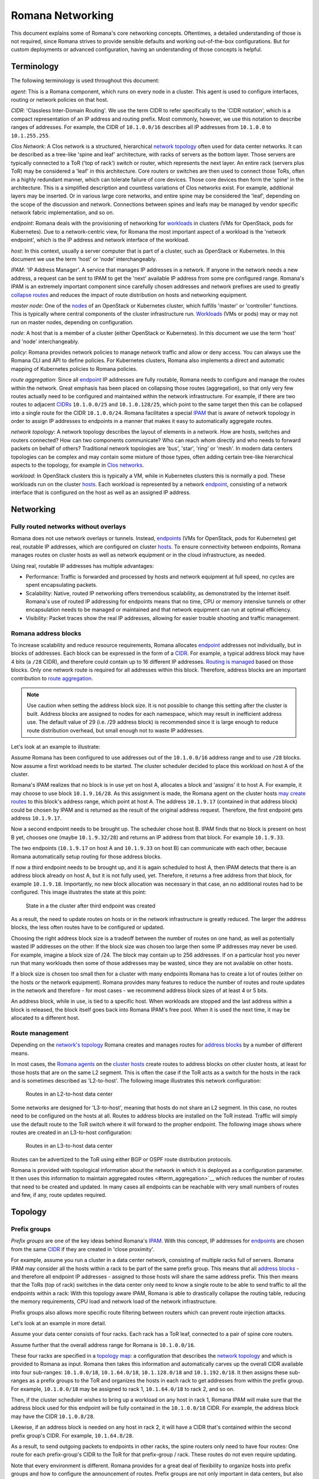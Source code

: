 Romana Networking
=================

This document explains some of Romana's core networking concepts. Oftentimes, a
detailed understanding of those is not required, since Romana strives to
provide sensible defaults and working out-of-the-box configurations. But
for custom deployments or advanced configuration, having an
understanding of those concepts is helpful.

Terminology
-----------

The following terminology is used throughout this document:

*agent*: This is a Romana component, which runs on every node in a
cluster. This agent is used to configure interfaces, routing or
network policies on that host. 

*CIDR*: 'Classless Inter-Domain
Routing'. We use the term CIDR to refer specifically to the 'CIDR
notation', which is a compact representation of an IP address and
routing prefix. Most commonly, however, we use this notation to describe
ranges of addresses. For example, the CIDR of ``10.1.0.0/16`` describes
all IP addresses from ``10.1.0.0`` to ``10.1.255.255``. 

*Clos Network*: A Clos network is a structured, hierarchical `network topology <#topology>`__ often used for data center networks. It can be described as a tree-like 'spine and leaf' architecture, with racks of
servers as the bottom layer. Those servers are typically connected to a
ToR ('top of rack') switch or router, which represents the next layer.
An entire rack (servers plus ToR) may be considered a 'leaf' in this
architecture. Core routers or switches are then used to connect those
ToRs, often in a highly redundant manner, which can tolerate failure of
core devices. Those core devices then form the 'spine' in the
architecture. This is a simplified description and countless variations
of Clos networks exist. For example, additional layers may be inserted.
Or in various large core networks, and entire spine may be considered
the 'leaf', depending on the scope of the discussion and network.
Connections between spines and leafs may be managed by vendor specific
network fabric implementation, and so on. 

*endpoint*: Romana deals
with the provisioning of networking for `workloads <#term_workload>`__
in clusters (VMs for OpenStack, pods for Kubernetes). Due to a
network-centric view, for Romana the most important aspect of a workload
is the 'network endpoint', which is the IP address and network interface
of the workload. 

*host*: In this context, usually a server computer
that is part of a cluster, such as OpenStack or Kubernetes. In this
document we use the term 'host' or 'node' interchangeably. 

*IPAM*: 'IP Address Manager'. A service that manages IP addresses in a
network. If anyone in the network needs a new address, a request can be
sent to IPAM to get the 'next' available IP address from some pre
configured range. Romana's IPAM is an extremely important component since carefully chosen addresses and network prefixes are used to greatly `collapse routes <#term_aggregation>`__ and reduces the impact of route distribution on hosts and networking equipment. 

*master node*:
One of the `nodes <#term_node>`__ of an OpenStack or Kubernetes cluster,
which fulfills 'master' or 'controller' functions. This is typically
where central components of the cluster infrastructure run.
`Workloads <#term_workload>`__ (VMs or pods) may or may not run on master nodes, depending on configuration. 

*node*: A host that is a
member of a cluster (either OpenStack or Kubernetes). In this document
we use the term 'host' and 'node' interchangeably. 

*policy*: Romana provides network policies to manage network traffic and
allow or deny access. You can always use the Romana CLI and API to
define policies. For Kubernetes clusters, Romana also implements a
direct and automatic mapping of Kubernetes policies to Romana policies.

*route aggregation*: Since all `endpoint <#term_endpoint>`__ IP
addresses are fully routable, Romana needs to configure and manage the
routes within the network. Great emphasis has been placed on collapsing
those routes (aggregation), so that only very few routes
actually need to be configured and maintained within the network infrastructure. For example, if there are two routes to
adjacent `CIDRs <#term_cidr>`__ ``10.1.0.0/25`` and ``10.1.0.128/25``,
which point to the same target then this can be collapsed into a single
route for the CIDR ``10.1.0.0/24``. Romana facilitates a special
`IPAM <#term_ipam>`__ that is aware of network topology in order to
assign IP addresses to endpoints in a manner that makes it easy to
automatically aggregate routes. 

*network topology*: A network topology describes the layout of elements in a network. How are hosts, switches
and routers connected? How can two components communicate? Who can reach whom directly and who needs to forward packets on behalf of others?
Traditional network topologies are 'bus', 'star', 'ring' or 'mesh'. In
modern data centers topologies can be complex and may contain some
mixture of those types, often adding certain tree-like hierarchical
aspects to the topology, for example in `Clos networks <#term_clos>`__.

*workload*: In OpenStack clusters this is typically a VM, while in
Kubernetes clusters this is normally a pod. These workloads run on the
cluster `hosts <#term_host>`__. Each workload is represented by a
network `endpoint <#term_endpoint>`__, consisting of a network interface
that is configured on the host as well as an assigned IP address.

Networking
----------

Fully routed networks without overlays
~~~~~~~~~~~~~~~~~~~~~~~~~~~~~~~~~~~~~~

Romana does not use network overlays or tunnels. Instead,
`endpoints <#term_endpoint>`__ (VMs for OpenStack, pods for
Kubernetes) get real, routable IP addresses, which are configured on
cluster `hosts <#term_host>`__. To ensure connectivity between
endpoints, Romana manages routes on cluster hosts as well as network
equipment or in the cloud infrastructure, as needed.

Using real, routable IP addresses has multiple advantages:

-  Performance: Traffic is forwarded and processed by hosts and network
   equipment at full speed, no cycles are spent encapsulating packets.
-  Scalability: Native, routed IP networking offers tremendous
   scalability, as demonstrated by the Internet itself. Romana's use of
   routed IP addressing for endpoints means that no time, CPU or memory
   intensive tunnels or other encapsulation needs to be managed or
   maintained and that network equipment can run at optimal efficiency.
-  Visibility: Packet traces show the real IP addresses, allowing for
   easier trouble shooting and traffic management.

Romana address blocks
~~~~~~~~~~~~~~~~~~~~~

To increase scalability and reduce resource requirements, Romana
allocates `endpoint <#term_endpoint>`__ addresses not individually, but
in blocks of addresses. Each block can be expressed in the form of a
`CIDR <#term_cidr>`__. For example, a typical address block may have 4
bits (a ``/28`` CIDR), and therefore could contain up to 16 different IP
addresses. `Routing is managed <#route-management>`__ based on those
blocks. Only one network route is required for all addresses within this
block. Therefore, address blocks are an important contribution to `route
aggregation <#term_aggregation>`__.

.. note:: Use caution when setting the address block size. It is not possible to change this setting after the cluster is built. Address blocks are assigned to nodes for each namespace, which may result in inefficient address use. The default value of 29 (i.e. /29 address block) is recommended since it is large enough to reduce route distribution overhead, but small enough not to waste IP addresses.

Let's look at an example to illustrate:

Assume Romana has been configured to use addresses out of the
``10.1.0.0/16`` address range and to use ``/28`` blocks. Now assume a
first workload needs to be started. The cluster scheduler decided to
place this workload on host A of the cluster.

Romana's IPAM realizes that no block is in use yet on host A, allocates
a block and 'assigns' it to host A. For example, it may choose to use
block ``10.1.9.16/28``. As this assignment is made, the Romana agent on
the cluster hosts `may create routes <#route-management>`__ to this
block's address range, which point at host A. The address ``10.1.9.17``
(contained in that address block) could be chosen by IPAM and is
returned as the result of the original address request. Therefore, the
first endpoint gets address ``10.1.9.17``.

Now a second endpoint needs to be brought up. The scheduler chose host
B. IPAM finds that no block is present on host B yet, chooses one (maybe
``10.1.9.32/28``) and returns an IP address from that block. For example
``10.1.9.33``.

The two endpoints (``10.1.9.17`` on host A and ``10.1.9.33`` on host B)
can communicate with each other, because Romana automatically setup
routing for those address blocks.

If now a third endpoint needs to be brought up, and it is again
scheduled to host A, then IPAM detects that there is an address block
already on host A, but it is not fully used, yet. Therefore, it returns
a free address from that block, for example ``10.1.9.18``. Importantly,
no new block allocation was necessary in that case, an no additional
routes had to be configured. This image illustrates the state at this
point:

.. figure:: ./img/fig1.png
   :alt: State in a the cluster after third endpoint was created

   State in a the cluster after third endpoint was created

As a result, the need to update routes on hosts or in the network
infrastructure is greatly reduced. The larger the address blocks, the
less often routes have to be configured or updated.

Choosing the right address block size is a tradeoff between the number
of routes on one hand, as well as potentially wasted IP addresses on the
other: If the block size was chosen too large then some IP addresses may
never be used. For example, imagine a block size of /24. The block may
contain up to 256 addresses. If on a particular host you never run that
many workloads then some of those addresses may be wasted, since they
are not available on other hosts.

If a block size is chosen too small then for a cluster with many
endpoints Romana has to create a lot of routes (either on the hosts or
the network equipment). Romana provides many features to reduce the
number of routes and route updates in the network and therefore - for
most cases - we recommend address block sizes of at least 4 or 5 bits.

An address block, while in use, is tied to a specific host. When
workloads are stopped and the last address within a block is released,
the block itself goes back into Romana IPAM's free pool. When it is used
the next time, it may be allocated to a different host.

Route management
~~~~~~~~~~~~~~~~

Depending on the `network's topology <#term_topology>`__ Romana creates
and manages routes for `address blocks <#romana-address-blocks>`__ by a
number of different means.

In most cases, the `Romana agents <#term_agent>`__ on the `cluster
hosts <#term_hosts>`__ create routes to address blocks on other cluster
hosts, at least for those hosts that are on the same L2 segment. This is
often the case if the ToR acts as a switch for the hosts in the rack and
is sometimes described as 'L2-to-host'. The following image illustrates this network
configuration:

.. figure:: ./img/fig2.png
   :alt: Routes in an L2-to-host data center

   Routes in an L2-to-host data center

Some networks are designed for 'L3-to-host', meaning that hosts do
not share an L2 segment. In this case, no routes need to be configured on the hosts at all. Routes to address blocks are installed on the ToR instead.  Traffic will simply use the default route to the ToR switch where it will forward to the propher endpoint. The following image shows where routes are created
in an L3-to-host configuration:

.. figure:: ./img/fig3.png
   :alt: Routes in an L3-to-host data center

   Routes in an L3-to-host data center

Routes can be advertized to the ToR using either BGP or OSPF route distribution protocols.

Romana is provided with topological information about the network in
which it is deployed as a configuration parameter. It then uses this
information to maintain aggregated routes <#term_aggregation>`__ which
reduces the number of routes that need to be created and updated. In many
cases all endpoints can be reachable with very small numbers of routes and few, if any, route updates required.


Topology
--------

Prefix groups
~~~~~~~~~~~~~

*Prefix groups* are one of the key ideas behind Romana's
`IPAM <#term_ipam>`__. With this concept, IP addresses for
`endpoints <#term_endpoint>`__ are chosen from the same
`CIDR <#term_cidr>`__ if they are created in 'close proximity'.

For example, assume you run a cluster in a data center network,
consisting of multiple racks full of servers. Romana IPAM may consider
all the hosts within a rack to be part of the same prefix group. This
means that all `address blocks <#romana-address-blocks>`__ - and
therefore all endpoint IP addresses - assigned to those hosts will share
the same address prefix. This then means that the ToRs (top of rack)
switches in the data center only need to know a single route to be able
to send traffic to all the endpoints within a rack: With this topology
aware IPAM, Romana is able to drastically collapse the routing table,
reducing the memory requirements, CPU load and network load of the
network infrastructure.

Prefix groups also allows more specific route filtering between routers which can prevent route injection attacks.

Let's look at an example in more detail.

Assume your data center consists of four racks. Each rack has a ToR leaf, connected to a pair of spine core routers.

Assume further that the overall address range for Romana is
``10.1.0.0/16``.

These four racks are specified in a `topology
map <#topology-map>`__: a configuration that describes the `network
topology <#term_topology>`__ and which is provided to Romana as input.
Romana then takes this information and automatically carves up the
overall CIDR available into four sub-ranges:
``10.1.0.0/18``, ``10.1.64.0/18``, ``10.1.128.0/18`` and
``10.1.192.0/18``. It then assigns these sub-ranges as a prefix groups to the ToR and organizes the hosts in each rack to get addresses from within the prefix group. For example, ``10.1.0.0/18`` may be assigned to rack 1, ``10.1.64.0/18`` to rack 2, and so on.

Then, if the cluster scheduler wishes to bring up a workload on any host
in rack 1, Romana IPAM will make sure that the address block used for
this endpoint will be fully contained in the ``10.1.0.0/18`` CIDR. For
example, the address block may have the CIDR ``10.1.0.8/28``.

Likewise, if an address block is needed on any host in rack 2, it will
have a CIDR that's contained within the second prefix group's CIDR. For
example, ``10.1.64.8/28``.

As a result, to send outgoing packets to endpoints in other racks, the
spine routers only need to have four routes: One route for each
prefix-group's CIDR to the ToR for that prefix-group / rack. These
routes do not even require updating.

Note that every environment is different. Romana provides for a
great deal of flexibility to organize hosts into prefix groups and how
to configure the announcement of routes. Prefix groups are not only
important in data centers, but also in clusters that are running on
cloud infrastructure. Where and how routes are announced and created may
differ depending on the environment. Romana supports a number of
options.

Topology map
~~~~~~~~~~~~

A *topology map* is one of the configuration parameters for Romana and
is the basis on which Romana `IPAM <#term_ipam>`__ calculates
`CIDRs <#term_cidr>`__ for `prefix groups <#prefix-groups>`__. The
topology map is a representation of certain aspects of the actual
`network topology <#term_topology>`__.

Here are a few simplified examples:

Example 1: Flat network, single prefix group
^^^^^^^^^^^^^^^^^^^^^^^^^^^^^^^^^^^^^^^^^^^^

In this example, any host that is added to the cluster will be
automatically assigned to the single prefix group we have defined here.

::

    {
        ...
        "map" : [
            {
                "name"   : "all-hosts",
                "groups" : []
            }
        ]
        ...
    }

The CIDR of the prefix groups will be the entire CIDR given to Romana to
work with.

Example 2: Data center with four racks
^^^^^^^^^^^^^^^^^^^^^^^^^^^^^^^^^^^^^^

Here, we define a topology with four prefix group, one for each rack in
our data center.

Note the 'assignment' specifier. This matches any tags assigned to
`cluster hosts <#term_host>`__. Therefore, as cluster nodes are added,
the operator should ensure that tags with those values are specified for
each host. Both OpenStack as well as Kubernetes offer the option to tag
hosts as they are added to the cluster. In some cloud environments,
hosts are automatically added with a region or zone identifier, which
can then be used in the same manner.

::

    {
        ...
        "map" : [
            {
                "name"       : "rack-1",
                "assignment" : { "my-location-tag" : "rack-1" },
                "groups"     : []
            },
            {
                "name"       : "rack-2",
                "assignment" : { "my-location-tag" : "rack-2" },
                "groups"     : []
            },
            {
                "name"       : "rack-3",
                "assignment" : { "my-location-tag" : "rack-3" },
                "groups"     : []
            },
            {
                "name"       : "rack-4",
                "assignment" : { "my-location-tag" : "rack-4" },
                "groups"     : []
            },
        ]
        ...
    }

In this example, Romana's entire address range is automatically split
into four CIDRs and each of those CIDRs is assigned to one prefix group.
This means that all `endpoints <#term_endpoint>`__ in a given rack will
share the same address prefix, which allows for the complete aggregation
of all routes for the endpoints in that rack.

More comples examples for a number of real world topology maps are available in `Custom Topologies <advanced.html#examples>`__ section of 'Advanced Topics'  

